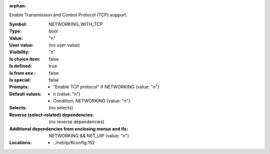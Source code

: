 :orphan:

.. title:: NETWORKING_WITH_TCP

.. option:: CONFIG_NETWORKING_WITH_TCP:
.. _CONFIG_NETWORKING_WITH_TCP:

Enable Transmission and Control Protocol (TCP) support.



:Symbol:           NETWORKING_WITH_TCP
:Type:             bool
:Value:            "n"
:User value:       (no user value)
:Visibility:       "n"
:Is choice item:   false
:Is defined:       true
:Is from env.:     false
:Is special:       false
:Prompts:

 *  "Enable TCP protocol" if NETWORKING (value: "n")
:Default values:

 *  n (value: "n")
 *   Condition: NETWORKING (value: "n")
:Selects:
 (no selects)
:Reverse (select-related) dependencies:
 (no reverse dependencies)
:Additional dependencies from enclosing menus and ifs:
 NETWORKING && NET_UIP (value: "n")
:Locations:
 * ../net/ip/Kconfig:152